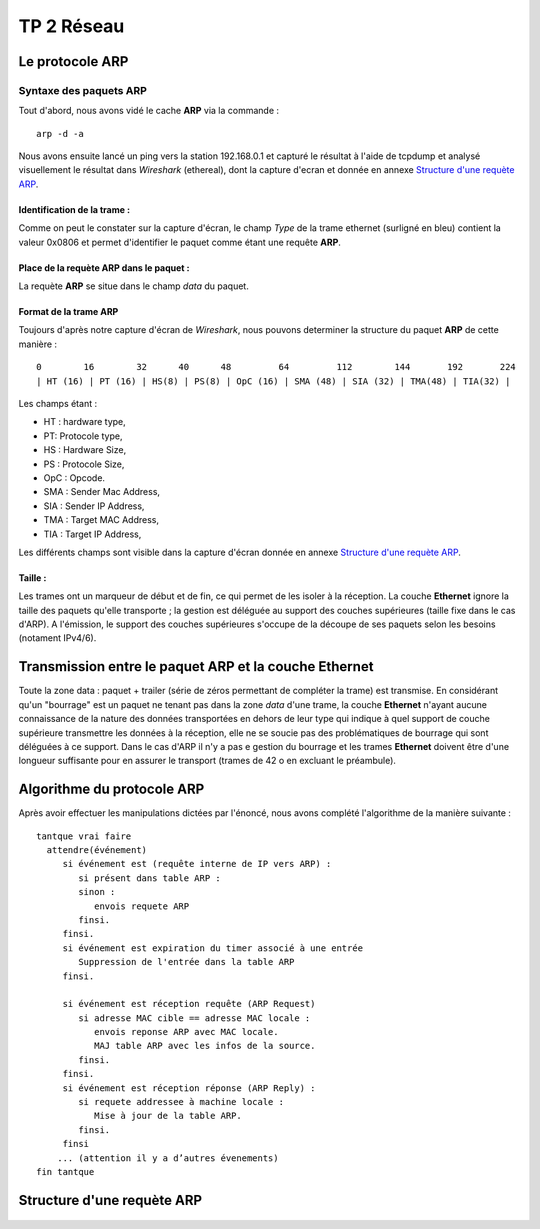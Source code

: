 ===========
TP 2 Réseau
===========


Le protocole **ARP**
=====================

Syntaxe des paquets **ARP**
----------------------------

Tout d'abord, nous avons vidé le cache **ARP** via la commande : ::

  arp -d -a

Nous avons ensuite lancé un ping vers la station 192.168.0.1 et capturé le résultat
à l'aide de tcpdump et analysé visuellement le résultat dans *Wireshark* (ethereal),
dont la capture d'ecran et donnée en annexe `Structure d'une requète ARP`_.

Identification de la trame :
::::::::::::::::::::::::::::

Comme on peut le constater sur la capture d'écran, le champ *Type* de la 
trame ethernet (surligné en bleu) contient la valeur 0x0806 et permet d'identifier 
le paquet comme étant une requête **ARP**.

Place de la requète ARP dans le paquet :
::::::::::::::::::::::::::::::::::::::::

La requète **ARP** se situe dans le champ *data* du paquet.

Format de la trame **ARP**
::::::::::::::::::::::::::

Toujours d'après notre capture d'écran de *Wireshark*, nous pouvons determiner la structure
du paquet **ARP** de cette manière : ::

        0        16        32      40      48         64         112        144       192       224
        | HT (16) | PT (16) | HS(8) | PS(8) | OpC (16) | SMA (48) | SIA (32) | TMA(48) | TIA(32) |

Les champs étant :

+ HT : hardware type,
+ PT: Protocole type,
+ HS : Hardware Size,
+ PS : Protocole Size,
+ OpC : Opcode.
+ SMA : Sender Mac Address,
+ SIA : Sender IP Address,
+ TMA : Target MAC Address,
+ TIA : Target IP Address,

Les différents champs sont visible dans la capture d'écran donnée en annexe `Structure d'une requète ARP`_.

Taille :
::::::::

Les trames ont un marqueur de début et de fin, ce qui permet de les isoler à la réception.
La couche **Ethernet** ignore la taille des paquets qu'elle transporte ; la gestion est déléguée au support des 
couches supérieures (taille fixe dans le cas d'ARP).
A l'émission, le support des couches supérieures s'occupe de la découpe de ses paquets selon les besoins (notament IPv4/6).

Transmission entre le paquet **ARP** et la couche **Ethernet**
===============================================================

Toute la zone data : paquet + trailer (série de zéros permettant de compléter la trame) est transmise.
En considérant qu'un "bourrage" est un paquet ne tenant pas dans la zone *data* d'une trame, la couche **Ethernet** n'ayant aucune connaissance de la nature des données transportées en dehors de leur type qui indique à quel support de couche supérieure transmettre les données à la réception, elle ne se soucie pas des problématiques de bourrage qui sont déléguées à ce support.
Dans le cas d'ARP il n'y a pas e gestion du bourrage et les trames **Ethernet** doivent être d'une longueur suffisante pour en assurer le transport (trames de 42 o en excluant le préambule).


Algorithme du protocole **ARP**
===============================

Après avoir effectuer les manipulations dictées par l'énoncé, nous avons complété l'algorithme de la 
manière suivante : ::

  tantque vrai faire
    attendre(événement)
       si événement est (requête interne de IP vers ARP) :
          si présent dans table ARP :
          sinon :
             envois requete ARP
          finsi.
       finsi.
       si événement est expiration du timer associé à une entrée
          Suppression de l'entrée dans la table ARP
       finsi.

       si événement est réception requête (ARP Request)
          si adresse MAC cible == adresse MAC locale :
             envois reponse ARP avec MAC locale.
             MAJ table ARP avec les infos de la source.
          finsi.
       finsi.
       si événement est réception réponse (ARP Reply) :
          si requete addressee à machine locale :
             Mise à jour de la table ARP.
          finsi.
       finsi
      ... (attention il y a d’autres évenements)
  fin tantque

Structure d'une requète ARP
===========================

.. figure:: arp1.png
        :width: 15cm




